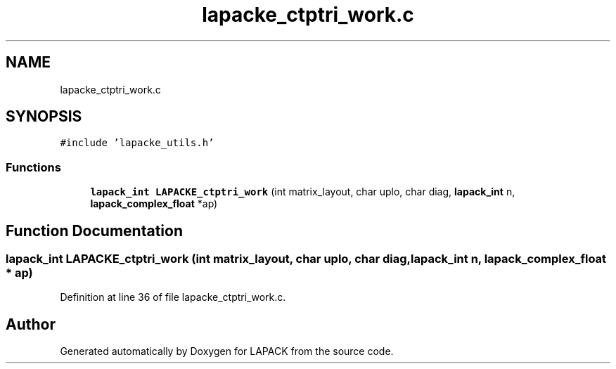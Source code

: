 .TH "lapacke_ctptri_work.c" 3 "Tue Nov 14 2017" "Version 3.8.0" "LAPACK" \" -*- nroff -*-
.ad l
.nh
.SH NAME
lapacke_ctptri_work.c
.SH SYNOPSIS
.br
.PP
\fC#include 'lapacke_utils\&.h'\fP
.br

.SS "Functions"

.in +1c
.ti -1c
.RI "\fBlapack_int\fP \fBLAPACKE_ctptri_work\fP (int matrix_layout, char uplo, char diag, \fBlapack_int\fP n, \fBlapack_complex_float\fP *ap)"
.br
.in -1c
.SH "Function Documentation"
.PP 
.SS "\fBlapack_int\fP LAPACKE_ctptri_work (int matrix_layout, char uplo, char diag, \fBlapack_int\fP n, \fBlapack_complex_float\fP * ap)"

.PP
Definition at line 36 of file lapacke_ctptri_work\&.c\&.
.SH "Author"
.PP 
Generated automatically by Doxygen for LAPACK from the source code\&.
